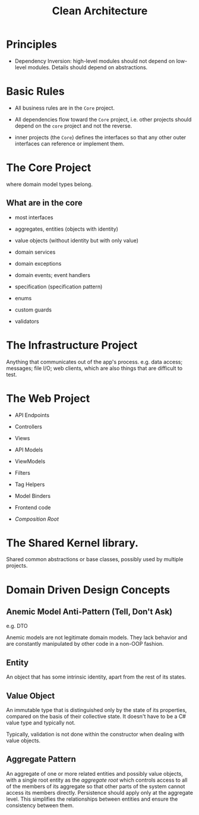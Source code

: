 #+title: Clean Architecture

* Principles

- Dependency Inversion: high-level modules should not depend on low-level
  modules. Details should depend on abstractions.

* Basic Rules

- All business rules are in the =Core= project.

- All dependencies flow toward the =Core= project, i.e. other projects should
  depend on the =core= project and not the reverse.

- inner projects (the =Core=) defines the interfaces so that any other outer
  interfaces can reference or implement them.

* The Core Project

where domain model types belong.

** What are in the core

- most interfaces

- aggregates, entities (objects with identity)

- value objects (without identity but with only value)

- domain services

- domain exceptions

- domain events; event handlers

- specification (specification pattern)

- enums

- custom guards

- validators

* The Infrastructure Project

Anything that communicates out of the app's process.
e.g. data access; messages; file I/O; web clients,
which are also things that are difficult to test.

* The Web Project

- API Endpoints

- Controllers

- Views

- API Models

- ViewModels

- Filters

- Tag Helpers

- Model Binders

- Frontend code

- /Composition Root/

* The Shared Kernel library.

Shared common abstractions or base classes, possibly used by multiple projects.

* Domain Driven Design Concepts

** Anemic Model Anti-Pattern (Tell, Don't Ask)

e.g. DTO

Anemic models are not legitimate domain models. They lack behavior and are
constantly manipulated by other code in a non-OOP fashion.

** Entity

An object that has some intrinsic identity, apart from the rest of its states.

** Value Object

An immutable type that is distinguished only by the state of its properties,
compared on the basis of their collective state.
It doesn't have to be a C# value type and typically not.

Typically, validation is not done within the constructor when dealing with value objects.

** Aggregate Pattern

An aggregate of one or more related entities and possibly value objects, with a
single root entity as the /aggregate root/ which controls access to all of the
members of its aggregate so that other parts of the system cannot access
its members directly. Persistence should apply only at the aggregate level. This
simplifies the relationships between entities and ensure the consistency between them.
